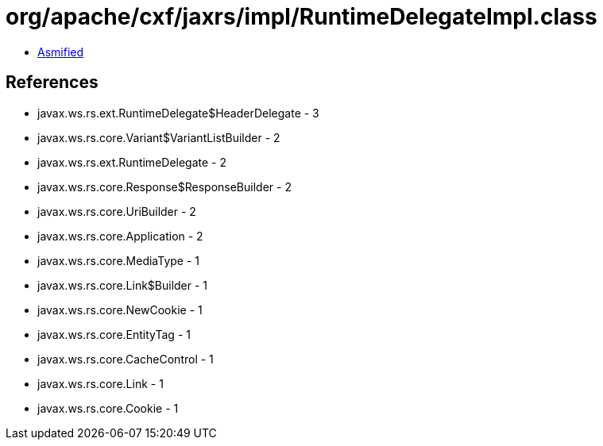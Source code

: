 = org/apache/cxf/jaxrs/impl/RuntimeDelegateImpl.class

 - link:RuntimeDelegateImpl-asmified.java[Asmified]

== References

 - javax.ws.rs.ext.RuntimeDelegate$HeaderDelegate - 3
 - javax.ws.rs.core.Variant$VariantListBuilder - 2
 - javax.ws.rs.ext.RuntimeDelegate - 2
 - javax.ws.rs.core.Response$ResponseBuilder - 2
 - javax.ws.rs.core.UriBuilder - 2
 - javax.ws.rs.core.Application - 2
 - javax.ws.rs.core.MediaType - 1
 - javax.ws.rs.core.Link$Builder - 1
 - javax.ws.rs.core.NewCookie - 1
 - javax.ws.rs.core.EntityTag - 1
 - javax.ws.rs.core.CacheControl - 1
 - javax.ws.rs.core.Link - 1
 - javax.ws.rs.core.Cookie - 1
